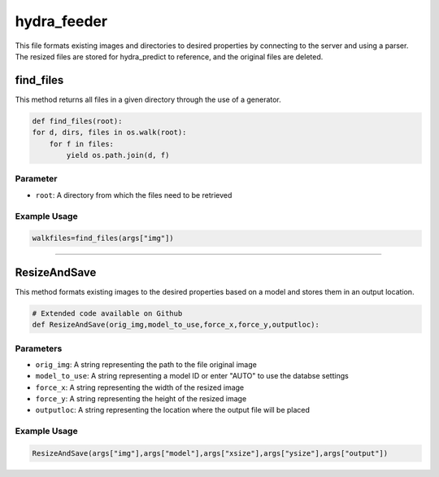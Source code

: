 hydra_feeder
==============

This file formats existing images and directories to desired properties by connecting to the server and using a parser.
The resized files are stored for hydra_predict to reference, and the original files are deleted.

find_files
------------

This method returns all files in a given directory through the use of a generator.

.. code-block:: python

    def find_files(root):
    for d, dirs, files in os.walk(root):
        for f in files:
            yield os.path.join(d, f)

Parameter
~~~~~~~~~~
- ``root``: A directory from which the files need to be retrieved

Example Usage
~~~~~~~~~~~~~~

.. code-block:: python

    walkfiles=find_files(args["img"])
    
------------------------------------------

ResizeAndSave
---------------

This method formats existing images to the desired properties based on a model and stores them in an output location.

.. code-block:: python

    # Extended code available on Github
    def ResizeAndSave(orig_img,model_to_use,force_x,force_y,outputloc):


Parameters
~~~~~~~~~~~~~~

- ``orig_img``: A string representing the path to the file original image
- ``model_to_use``: A string representing a model ID or enter "AUTO" to use the databse settings
- ``force_x``: A string representing the width of the resized image
- ``force_y``: A string representing the height of the resized image
- ``outputloc``: A string representing the location where the output file will be placed

Example Usage
~~~~~~~~~~~~~~

.. code-block:: python

     ResizeAndSave(args["img"],args["model"],args["xsize"],args["ysize"],args["output"])

